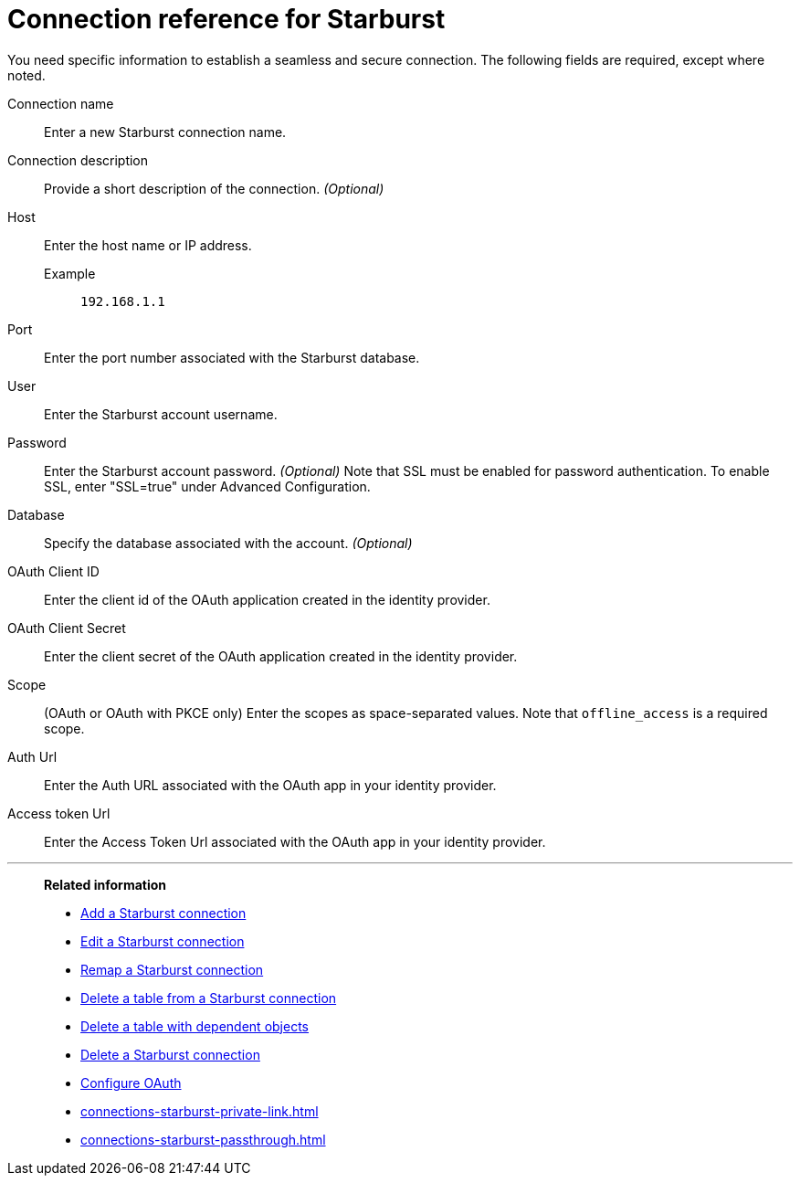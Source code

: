 = Connection reference for {connection}
:last_updated: 5/11/2020
:page-aliases: /admin/ts-cloud/ts-cloud-embrace-starburst-connection-reference.adoc, /data-integrate/embrace/embrace-starburst-reference.adoc
:linkattrs:
:page-layout: default-cloud
:experimental:
:connection: Starburst
:description: Learn the specific information needed to establish a secure connection to Starburst.

You need specific information to establish a seamless and secure connection.
The following fields are required, except where noted.

Connection name:: Enter a new {connection} connection name.
Connection description:: Provide a short description of the connection. _(Optional)_
Host::
Enter the host name or IP address.
+
Example;; `192.168.1.1`
Port:: Enter the port number associated with the {connection} database.
User:: Enter the {connection} account username.
Password:: Enter the {connection} account password. _(Optional)_ Note that SSL must be enabled for password authentication. To enable SSL, enter "SSL=true" under Advanced Configuration.
Database:: Specify the database associated with the account. _(Optional)_
OAuth Client ID:: Enter the client id of the OAuth application created in the identity provider.
OAuth Client Secret:: Enter the client secret of the OAuth application created in the identity provider.
Scope:: (OAuth or OAuth with PKCE only) Enter the scopes as space-separated values. Note that `offline_access` is a required scope.
Auth Url:: Enter the Auth URL associated with the OAuth app in your identity provider.
Access token Url:: Enter the Access Token Url associated with the OAuth app in your identity provider.

'''
> **Related information**
>
> * xref:connections-starburst-add.adoc[Add a {connection} connection]
> * xref:connections-starburst-edit.adoc[Edit a {connection} connection]
> * xref:connections-starburst-remap.adoc[Remap a {connection} connection]
> * xref:connections-starburst-delete-table.adoc[Delete a table from a {connection} connection]
> * xref:connections-starburst-delete-table-dependencies.adoc[Delete a table with dependent objects]
> * xref:connections-starburst-delete.adoc[Delete a {connection} connection]
> * xref:connections-starburst-oauth.adoc[Configure OAuth]
> * xref:connections-starburst-private-link.adoc[]
> * xref:connections-starburst-passthrough.adoc[]